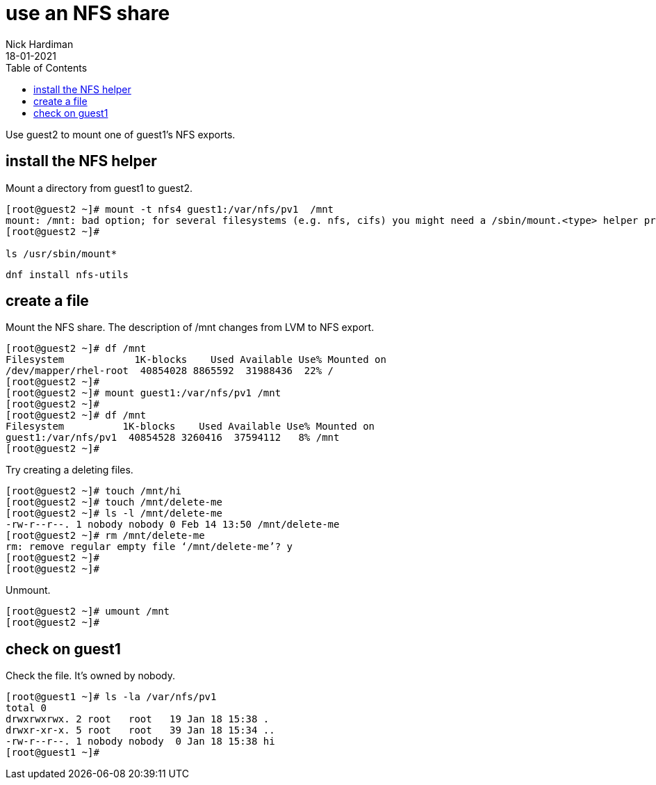 = use an NFS share
Nick Hardiman
:source-highlighter: pygments
:toc: 
:revdate: 18-01-2021

Use guest2 to mount one of guest1's NFS exports.

== install the NFS helper 

Mount a directory from guest1 to guest2.

[source,shell]
----
[root@guest2 ~]# mount -t nfs4 guest1:/var/nfs/pv1  /mnt
mount: /mnt: bad option; for several filesystems (e.g. nfs, cifs) you might need a /sbin/mount.<type> helper program.
[root@guest2 ~]#

ls /usr/sbin/mount*
----

[source,shell]
----
dnf install nfs-utils
----


== create a file 

Mount the NFS share.
The description of /mnt changes from LVM to NFS export. 

[source,shell]
----
[root@guest2 ~]# df /mnt
Filesystem            1K-blocks    Used Available Use% Mounted on
/dev/mapper/rhel-root  40854028 8865592  31988436  22% /
[root@guest2 ~]# 
[root@guest2 ~]# mount guest1:/var/nfs/pv1 /mnt
[root@guest2 ~]#  
[root@guest2 ~]# df /mnt
Filesystem          1K-blocks    Used Available Use% Mounted on
guest1:/var/nfs/pv1  40854528 3260416  37594112   8% /mnt
[root@guest2 ~]# 
----


Try creating a deleting files. 

[source,shell]
----
[root@guest2 ~]# touch /mnt/hi
[root@guest2 ~]# touch /mnt/delete-me
[root@guest2 ~]# ls -l /mnt/delete-me
-rw-r--r--. 1 nobody nobody 0 Feb 14 13:50 /mnt/delete-me
[root@guest2 ~]# rm /mnt/delete-me
rm: remove regular empty file ‘/mnt/delete-me’? y
[root@guest2 ~]# 
[root@guest2 ~]#  
----

Unmount. 

[source,shell]
---- 
[root@guest2 ~]# umount /mnt
[root@guest2 ~]# 
----


== check on guest1 

Check the file. 
It's owned by nobody. 

[source,shell]
----
[root@guest1 ~]# ls -la /var/nfs/pv1
total 0
drwxrwxrwx. 2 root   root   19 Jan 18 15:38 .
drwxr-xr-x. 5 root   root   39 Jan 18 15:34 ..
-rw-r--r--. 1 nobody nobody  0 Jan 18 15:38 hi
[root@guest1 ~]# 
----

